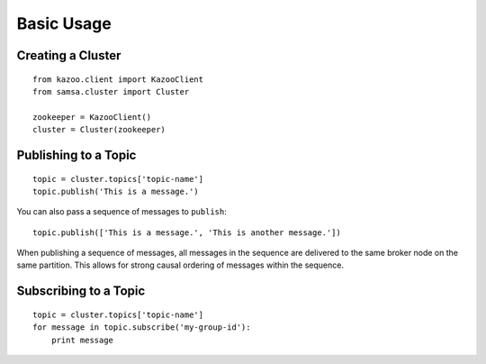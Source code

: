 Basic Usage
===========

Creating a Cluster
------------------

::

    from kazoo.client import KazooClient
    from samsa.cluster import Cluster

    zookeeper = KazooClient()
    cluster = Cluster(zookeeper)

Publishing to a Topic
---------------------

::

    topic = cluster.topics['topic-name']
    topic.publish('This is a message.')

You can also pass a sequence of messages to ``publish``::

    topic.publish(['This is a message.', 'This is another message.'])

When publishing a sequence of messages, all messages in the sequence are
delivered to the same broker node on the same partition. This allows for strong
causal ordering of messages within the sequence.

Subscribing to a Topic
----------------------

::

    topic = cluster.topics['topic-name']
    for message in topic.subscribe('my-group-id'):
        print message
